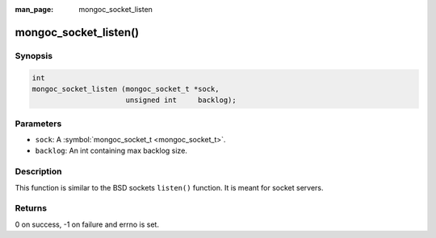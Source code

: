 :man_page: mongoc_socket_listen

mongoc_socket_listen()
======================

Synopsis
--------

.. code-block:: none

  int
  mongoc_socket_listen (mongoc_socket_t *sock,
                        unsigned int     backlog);

Parameters
----------

* ``sock``: A :symbol:`mongoc_socket_t <mongoc_socket_t>`.
* ``backlog``: An int containing max backlog size.

Description
-----------

This function is similar to the BSD sockets ``listen()`` function. It is meant for socket servers.

Returns
-------

0 on success, -1 on failure and errno is set.

